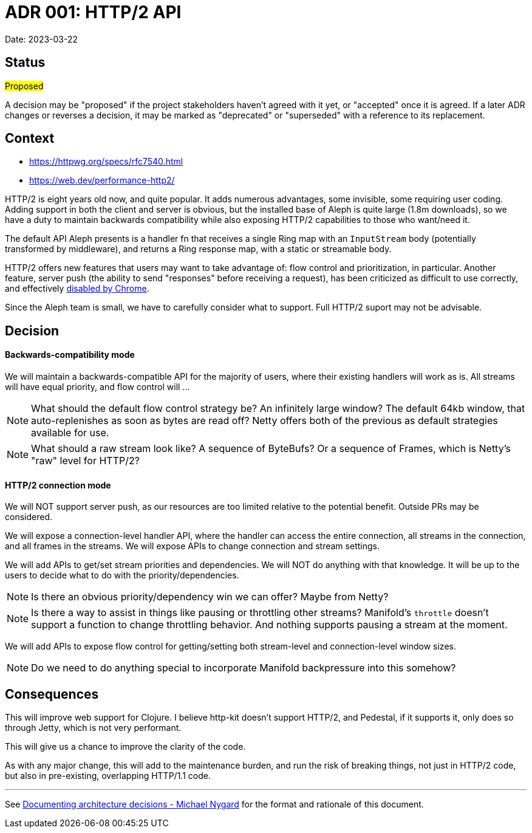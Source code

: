 = ADR 001: HTTP/2 API

Date: 2023-03-22


== Status

#Proposed#

A decision may be "proposed" if the project stakeholders haven't agreed with it
yet, or "accepted" once it is agreed. If a later ADR changes or reverses a
decision, it may be marked as "deprecated" or "superseded" with a reference to
its replacement.

== Context

- https://httpwg.org/specs/rfc7540.html
- https://web.dev/performance-http2/

HTTP/2 is eight years old now, and quite popular. It adds numerous advantages,
some invisible, some requiring user coding. Adding support in both the client and
server is obvious, but the installed base of Aleph is quite large (1.8m downloads),
so we have a duty to maintain backwards compatibility while also exposing HTTP/2
capabilities to those who want/need it.

The default API Aleph presents is a handler fn that receives a single Ring map
with an `InputStream` body (potentially transformed by middleware), and returns
a Ring response map, with a static or streamable body.

HTTP/2 offers new features that users may want to take advantage of: flow control
and prioritization, in particular. Another feature, server push  (the ability to
send "responses" before receiving a request), has been criticized as difficult
to use correctly, and effectively https://chromestatus.com/feature/6302414934114304[disabled by Chrome].

Since the Aleph team is small, we have to carefully consider what to support.
Full HTTP/2 suport may not be advisable.

== Decision

==== Backwards-compatibility mode

We will maintain a backwards-compatible API for the majority of users, where
their existing handlers will work as is. All streams will have equal priority,
and flow control will ...

NOTE: What should the default flow control strategy be? An infinitely large
window? The default 64kb window, that auto-replenishes as soon as bytes are read
off? Netty offers both of the previous as default strategies available for use.

NOTE: What should a raw stream look like? A sequence of ByteBufs? Or a sequence
of Frames, which is Netty's "raw" level for HTTP/2?

==== HTTP/2 connection mode
We will NOT support server push, as our resources are too limited relative to
the potential benefit. Outside PRs may be considered.

We will expose a connection-level handler API, where the handler can access the
entire connection, all streams in the connection, and all frames in the streams.
We will expose APIs to change connection and stream settings.

We will add APIs to get/set stream priorities and dependencies. We will NOT do
anything with that knowledge. It will be up to the users to decide what to do
with the priority/dependencies.

NOTE: Is there an obvious priority/dependency win we can offer? Maybe from Netty?

NOTE: Is there a way to assist in things like pausing or throttling other streams?
Manifold's `throttle` doesn't support a function to change throttling behavior.
And nothing supports pausing a stream at the moment.

We will add APIs to expose flow control for getting/setting both stream-level
and connection-level window sizes.

NOTE: Do we need to do anything special to incorporate Manifold backpressure
into this somehow?

== Consequences

This will improve web support for Clojure. I believe http-kit doesn't support
HTTP/2, and Pedestal, if it supports it, only does so through Jetty, which is
not very performant.

This will give us a chance to improve the clarity of the code.

As with any major change, this will add to the maintenance burden, and run the
risk of breaking things, not just in HTTP/2 code, but also in pre-existing,
overlapping HTTP/1.1 code.

''''''''''''''''''''''''''''''''''''''''''''''''''''''''''''''''

See https://cognitect.com/blog/2011/11/15/documenting-architecture-decisions[Documenting architecture decisions - Michael Nygard]
for the format and rationale of this document.
